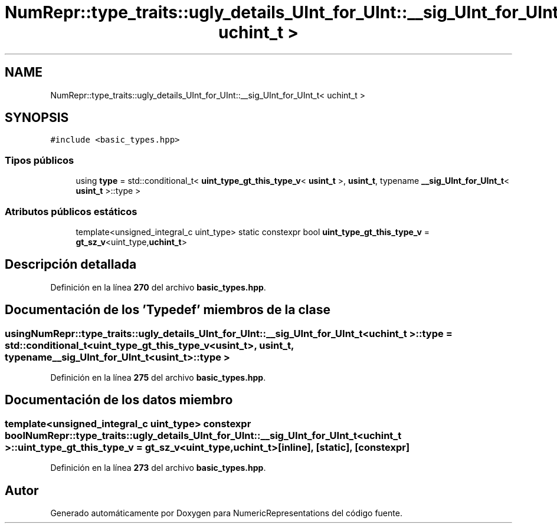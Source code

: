 .TH "NumRepr::type_traits::ugly_details_UInt_for_UInt::__sig_UInt_for_UInt_t< uchint_t >" 3 "Lunes, 2 de Enero de 2023" "NumericRepresentations" \" -*- nroff -*-
.ad l
.nh
.SH NAME
NumRepr::type_traits::ugly_details_UInt_for_UInt::__sig_UInt_for_UInt_t< uchint_t >
.SH SYNOPSIS
.br
.PP
.PP
\fC#include <basic_types\&.hpp>\fP
.SS "Tipos públicos"

.in +1c
.ti -1c
.RI "using \fBtype\fP = std::conditional_t< \fBuint_type_gt_this_type_v\fP< \fBusint_t\fP >, \fBusint_t\fP, typename \fB__sig_UInt_for_UInt_t\fP< \fBusint_t\fP >::type >"
.br
.in -1c
.SS "Atributos públicos estáticos"

.in +1c
.ti -1c
.RI "template<unsigned_integral_c uint_type> static constexpr bool \fBuint_type_gt_this_type_v\fP = \fBgt_sz_v\fP<uint_type,\fBuchint_t\fP>"
.br
.in -1c
.SH "Descripción detallada"
.PP 
Definición en la línea \fB270\fP del archivo \fBbasic_types\&.hpp\fP\&.
.SH "Documentación de los 'Typedef' miembros de la clase"
.PP 
.SS "using \fBNumRepr::type_traits::ugly_details_UInt_for_UInt::__sig_UInt_for_UInt_t\fP< \fBuchint_t\fP >::type =  std::conditional_t< \fBuint_type_gt_this_type_v\fP<\fBusint_t\fP>, \fBusint_t\fP, typename \fB__sig_UInt_for_UInt_t\fP<\fBusint_t\fP>::type >"

.PP
Definición en la línea \fB275\fP del archivo \fBbasic_types\&.hpp\fP\&.
.SH "Documentación de los datos miembro"
.PP 
.SS "template<unsigned_integral_c uint_type> constexpr bool \fBNumRepr::type_traits::ugly_details_UInt_for_UInt::__sig_UInt_for_UInt_t\fP< \fBuchint_t\fP >::uint_type_gt_this_type_v = \fBgt_sz_v\fP<uint_type,\fBuchint_t\fP>\fC [inline]\fP, \fC [static]\fP, \fC [constexpr]\fP"

.PP
Definición en la línea \fB273\fP del archivo \fBbasic_types\&.hpp\fP\&.

.SH "Autor"
.PP 
Generado automáticamente por Doxygen para NumericRepresentations del código fuente\&.

